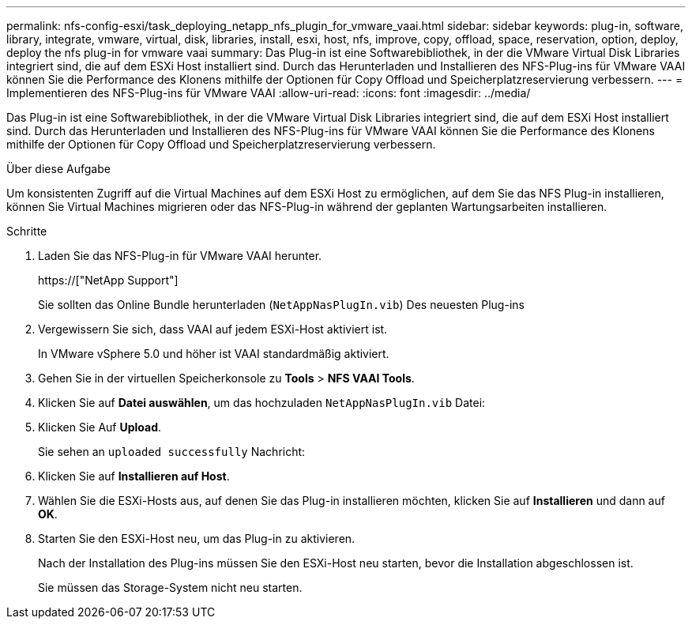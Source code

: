 ---
permalink: nfs-config-esxi/task_deploying_netapp_nfs_plugin_for_vmware_vaai.html 
sidebar: sidebar 
keywords: plug-in, software, library, integrate, vmware, virtual, disk, libraries, install, esxi, host, nfs, improve, copy, offload, space, reservation, option, deploy, deploy the nfs plug-in for vmware vaai 
summary: Das Plug-in ist eine Softwarebibliothek, in der die VMware Virtual Disk Libraries integriert sind, die auf dem ESXi Host installiert sind. Durch das Herunterladen und Installieren des NFS-Plug-ins für VMware VAAI können Sie die Performance des Klonens mithilfe der Optionen für Copy Offload und Speicherplatzreservierung verbessern. 
---
= Implementieren des NFS-Plug-ins für VMware VAAI
:allow-uri-read: 
:icons: font
:imagesdir: ../media/


[role="lead"]
Das Plug-in ist eine Softwarebibliothek, in der die VMware Virtual Disk Libraries integriert sind, die auf dem ESXi Host installiert sind. Durch das Herunterladen und Installieren des NFS-Plug-ins für VMware VAAI können Sie die Performance des Klonens mithilfe der Optionen für Copy Offload und Speicherplatzreservierung verbessern.

.Über diese Aufgabe
Um konsistenten Zugriff auf die Virtual Machines auf dem ESXi Host zu ermöglichen, auf dem Sie das NFS Plug-in installieren, können Sie Virtual Machines migrieren oder das NFS-Plug-in während der geplanten Wartungsarbeiten installieren.

.Schritte
. Laden Sie das NFS-Plug-in für VMware VAAI herunter.
+
https://["NetApp Support"]

+
Sie sollten das Online Bundle herunterladen (`NetAppNasPlugIn.vib`) Des neuesten Plug-ins

. Vergewissern Sie sich, dass VAAI auf jedem ESXi-Host aktiviert ist.
+
In VMware vSphere 5.0 und höher ist VAAI standardmäßig aktiviert.

. Gehen Sie in der virtuellen Speicherkonsole zu *Tools* > *NFS VAAI Tools*.
. Klicken Sie auf *Datei auswählen*, um das hochzuladen `NetAppNasPlugIn.vib` Datei:
. Klicken Sie Auf *Upload*.
+
Sie sehen an `uploaded successfully` Nachricht:

. Klicken Sie auf *Installieren auf Host*.
. Wählen Sie die ESXi-Hosts aus, auf denen Sie das Plug-in installieren möchten, klicken Sie auf *Installieren* und dann auf *OK*.
. Starten Sie den ESXi-Host neu, um das Plug-in zu aktivieren.
+
Nach der Installation des Plug-ins müssen Sie den ESXi-Host neu starten, bevor die Installation abgeschlossen ist.

+
Sie müssen das Storage-System nicht neu starten.


